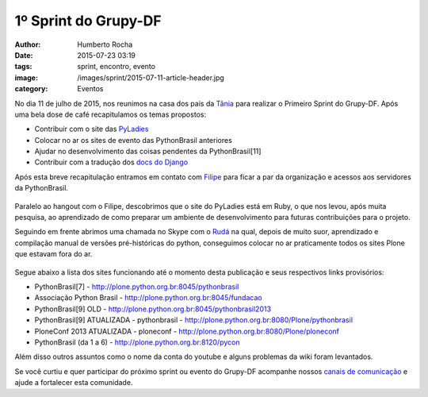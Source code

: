 1º Sprint do Grupy-DF
=====================
:author: Humberto Rocha
:date: 2015-07-23 03:19
:tags: sprint, encontro, evento
:image: /images/sprint/2015-07-11-article-header.jpg
:category: Eventos

No dia 11 de julho de 2015, nos reunimos na casa dos pais da `Tânia`_ para realizar
o Primeiro Sprint do Grupy-DF. Após uma bela dose de café recapitulamos os temas
propostos:

* Contribuir com o site das `PyLadies`_
* Colocar no ar os sites de evento das PythonBrasil anteriores
* Ajudar no desenvolvimento das coisas pendentes da PythonBrasil[11]
* Contribuir com a tradução dos `docs do Django`_

Após esta breve recapitulação entramos em contato com `Filipe`_ para ficar a par
da organização e acessos aos servidores da PythonBrasil.

.. figure:: {filename}/images/sprint/2015-07-11-hangout-filipe.jpg
    :target: {filename}/images/sprint/2015-07-11-hangout-filipe.jpg
    :alt: Hangout com o Filipe
    :align: center

Paralelo ao hangout com o Filipe, descobrimos que o site do PyLadies está em Ruby,
o que nos levou, após muita pesquisa, ao aprendizado de como preparar um ambiente
de desenvolvimento para futuras contribuições para o projeto.

Seguindo em frente abrimos uma chamada no Skype com o `Rudá`_ na qual, depois de muito
suor, aprendizado e compilação manual de versões pré-históricas do python, conseguimos
colocar no ar praticamente todos os sites Plone que estavam fora do ar.

.. figure:: {filename}/images/sprint/2015-07-11-skype-ruda.jpg
    :target: {filename}/images/sprint/2015-07-11-skype-ruda.jpg
    :alt: Skype com o Rudá
    :align: center

Segue abaixo a lista dos sites funcionando até o momento desta publicação e seus
respectivos links provisórios:

* PythonBrasil[7] - http://plone.python.org.br:8045/pythonbrasil
* Associação Python Brasil - http://plone.python.org.br:8045/fundacao
* PythonBrasil[9] OLD - http://plone.python.org.br:8045/pythonbrasil2013
* PythonBrasil[9] ATUALIZADA - pythonbrasil - http://plone.python.org.br:8080/Plone/pythonbrasil
* PloneConf 2013 ATUALIZADA - ploneconf - http://plone.python.org.br:8080/Plone/ploneconf
* PythonBrasil (da 1 a 6) - http://plone.python.org.br:8120/pycon

Além disso outros assuntos como o nome da conta do youtube e alguns problemas
da wiki foram levantados.

Se você curtiu e quer participar do próximo sprint ou evento do Grupy-DF acompanhe nossos
`canais de comunicação`_ e ajude a fortalecer esta comunidade.

.. _Tânia: https://twitter.com/taniaandrea_com
.. _PyLadies: https://github.com/pyladies-brazil/br-pyladies/issues
.. _docs do Django: https://www.transifex.com/projects/p/django-docs/
.. _Filipe: https://twitter.com/FilipeCifali
.. _Rudá: https://twitter.com/rudaporto
.. _canais de comunicação: /comunidade
